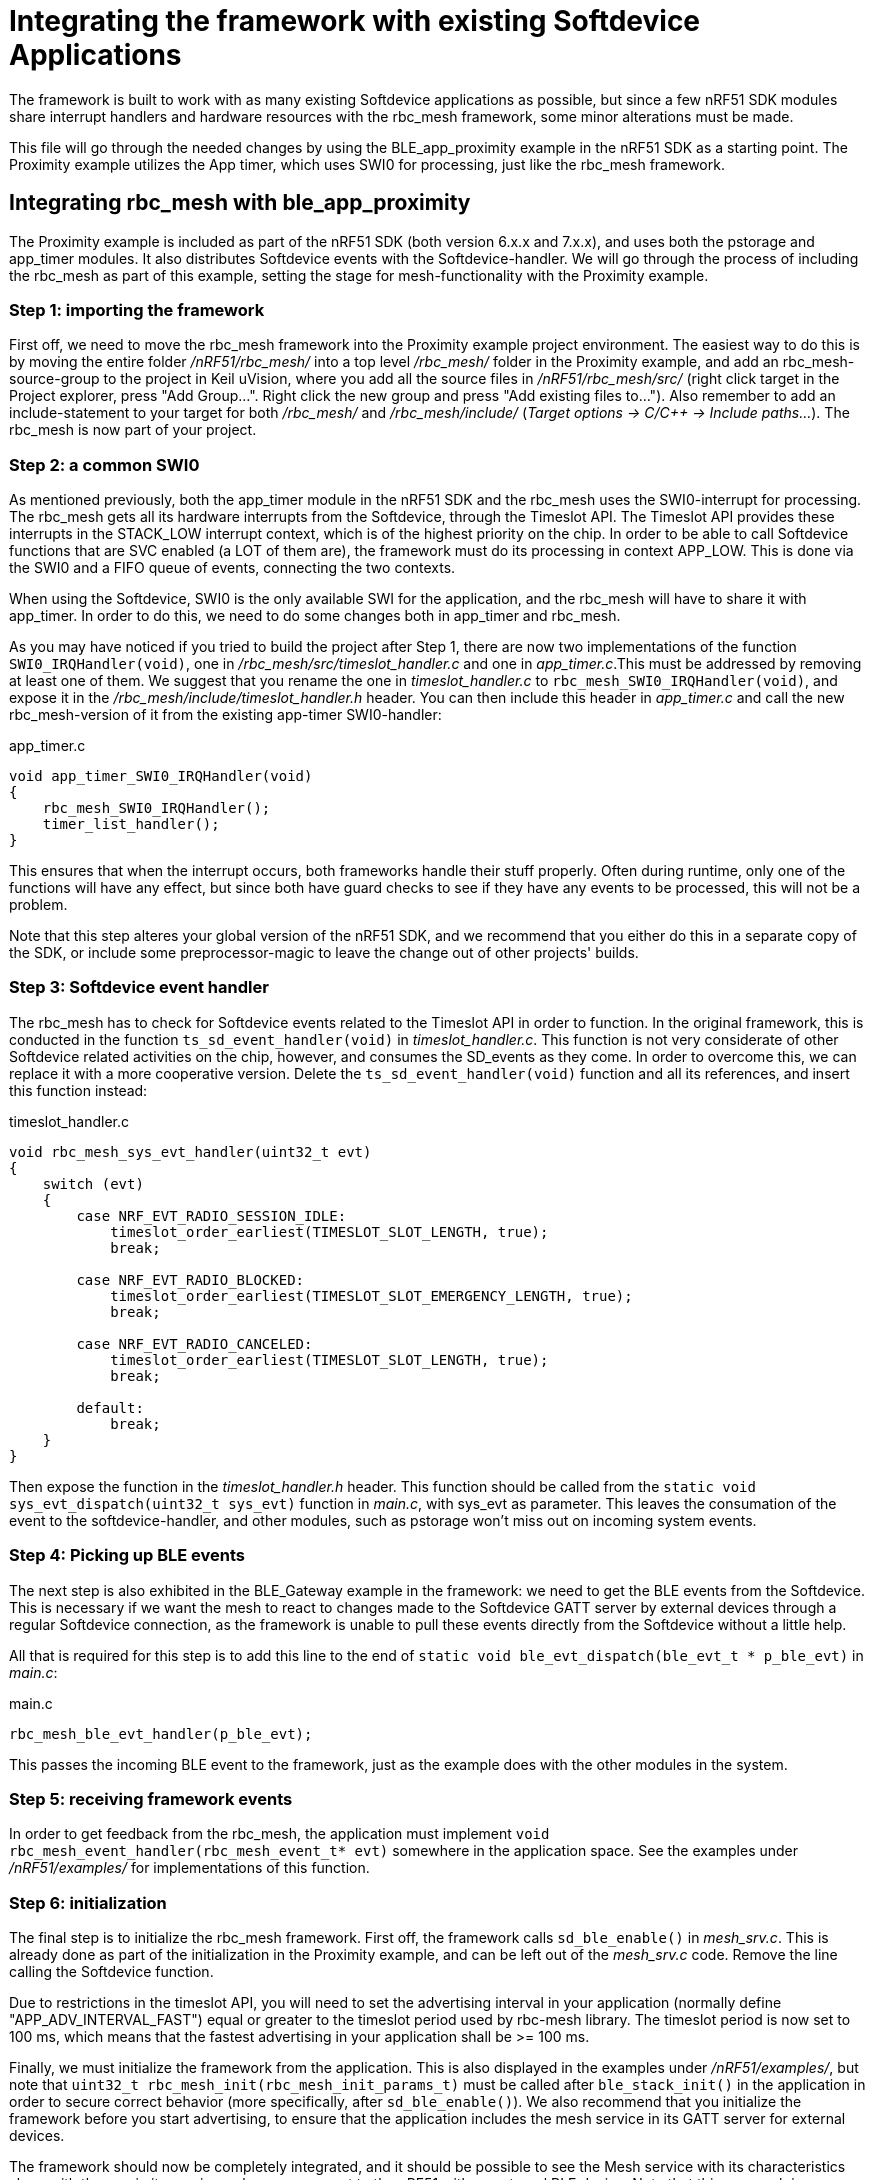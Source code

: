 = Integrating the framework with existing Softdevice Applications
The framework is built to work with as many existing Softdevice applications as possible, but since a few nRF51 SDK modules share interrupt handlers and hardware resources with the rbc_mesh framework, some minor alterations must be made.

This file will go through the needed changes by using the BLE_app_proximity example in the nRF51 SDK as a starting point. The Proximity example utilizes the App timer, which uses SWI0 for processing, just like the rbc_mesh framework.

== Integrating rbc_mesh with ble_app_proximity
The Proximity example is included as part of the nRF51 SDK (both version 6.x.x and 7.x.x), and uses both the pstorage and app_timer modules. It also distributes Softdevice events with the Softdevice-handler. We will go through the process of including the rbc_mesh as part of this example, setting the stage for mesh-functionality with the Proximity example.

=== Step 1: importing the framework
First off, we need to move the rbc_mesh framework into the Proximity example project environment. The easiest way to do this is by moving the entire folder _/nRF51/rbc_mesh/_ into a top level _/rbc_mesh/_ folder in the Proximity example, and add an rbc_mesh-source-group to the project in Keil uVision, where you add all the source files in _/nRF51/rbc_mesh/src/_ (right click target in the Project explorer, press "Add Group...". Right click the new group and press "Add existing files to..."). Also remember to add an include-statement to your target for both _/rbc_mesh/_ and _/rbc_mesh/include/_ (_Target options -> C/C++ -> Include paths..._). The rbc_mesh is now part of your project.

=== Step 2: a common SWI0
As mentioned previously, both the app_timer module in the nRF51 SDK and the rbc_mesh uses the SWI0-interrupt for processing. The rbc_mesh gets all its hardware interrupts from the Softdevice, through the Timeslot API. The Timeslot API provides these interrupts in the STACK_LOW interrupt context, which is of the highest priority on the chip. In order to be able to call Softdevice functions that are SVC enabled (a LOT of them are), the framework must do its processing in context APP_LOW. This is done via the SWI0 and a FIFO queue of events, connecting the two contexts.

When using the Softdevice, SWI0 is the only available SWI for the application, and the rbc_mesh will have to share it with app_timer. In order to do this, we need to do some changes both in app_timer and rbc_mesh. 

As you may have noticed if you tried to build the project after Step 1, there are now two implementations of the function `SWI0_IRQHandler(void)`, one in _/rbc_mesh/src/timeslot_handler.c_ and one in _app_timer.c_.This must be addressed by removing at least one of them. We suggest that you rename the one in _timeslot_handler.c_ to `rbc_mesh_SWI0_IRQHandler(void)`, and expose it in the _/rbc_mesh/include/timeslot_handler.h_ header. You can then include this header in _app_timer.c_ and call the new rbc_mesh-version of it from the existing app-timer SWI0-handler:

[source,c]
.app_timer.c
----
void app_timer_SWI0_IRQHandler(void)
{
    rbc_mesh_SWI0_IRQHandler();
    timer_list_handler();
}
----

This ensures that when the interrupt occurs, both frameworks handle their stuff properly. Often during runtime, only one of the functions will have any effect, but since both have guard checks to see if they have any events to be processed, this will not be a problem.

Note that this step alteres your global version of the nRF51 SDK, and we recommend that you either do this in a separate copy of the SDK, or include some preprocessor-magic to leave the change out of other projects' builds.

=== Step 3: Softdevice event handler
The rbc_mesh has to check for Softdevice events related to the Timeslot API in order to function. In the original framework, this is conducted in the function `ts_sd_event_handler(void)` in _timeslot_handler.c_. This function is not very considerate of other Softdevice related activities on the chip, however, and consumes the SD_events as they come. In order to overcome this, we can replace it with a more cooperative version. Delete the `ts_sd_event_handler(void)` function and all its references, and insert this function instead: 
[source,c]
.timeslot_handler.c
----
void rbc_mesh_sys_evt_handler(uint32_t evt)
{
    switch (evt)
    {
        case NRF_EVT_RADIO_SESSION_IDLE:
            timeslot_order_earliest(TIMESLOT_SLOT_LENGTH, true);
            break;
        
        case NRF_EVT_RADIO_BLOCKED:
            timeslot_order_earliest(TIMESLOT_SLOT_EMERGENCY_LENGTH, true);
            break;
        
        case NRF_EVT_RADIO_CANCELED:
            timeslot_order_earliest(TIMESLOT_SLOT_LENGTH, true);
            break;

        default:
            break;
    }
}
----

Then expose the function in the _timeslot_handler.h_ header. This function should be called from the `static void sys_evt_dispatch(uint32_t sys_evt)` function in _main.c_, with sys_evt as parameter. This leaves the consumation of the event to the softdevice-handler, and other modules, such as pstorage won't miss out on incoming system events.

=== Step 4: Picking up BLE events
The next step is also exhibited in the BLE_Gateway example in the framework: we need to get the BLE events from the Softdevice. This is necessary if we want the mesh to react to changes made to the Softdevice GATT server by external devices through a regular Softdevice connection, as the framework is unable to pull these events directly from the Softdevice without a little help. 

All that is required for this step is to add this line to the end of `static void ble_evt_dispatch(ble_evt_t * p_ble_evt)` in _main.c_:

[source,c]
.main.c
----
rbc_mesh_ble_evt_handler(p_ble_evt);
----

This passes the incoming BLE event to the framework, just as the example does with the other modules in the system.

=== Step 5: receiving framework events
In order to get feedback from the rbc_mesh, the application must implement `void rbc_mesh_event_handler(rbc_mesh_event_t* evt)` somewhere in the application space. See the examples under _/nRF51/examples/_ for implementations of this function.

=== Step 6: initialization
The final step is to initialize the rbc_mesh framework. First off, the framework calls `sd_ble_enable()` in _mesh_srv.c_. This is already done as part of the initialization in the Proximity example, and can be left out of the _mesh_srv.c_ code. Remove the line calling the Softdevice function.
 
Due to restrictions in the timeslot API, you will need to set the advertising interval in your application (normally define "APP_ADV_INTERVAL_FAST") equal or greater to the timeslot period used by rbc-mesh library. The timeslot period is now set to 100 ms, which means that the fastest advertising in your application shall be >= 100 ms.

Finally, we must initialize the framework from the application. This is also displayed in the examples under _/nRF51/examples/_, but note that `uint32_t rbc_mesh_init(rbc_mesh_init_params_t)` must be called after `ble_stack_init()` in the application in order to secure correct behavior (more specifically, after `sd_ble_enable()`). We also recommend that you initialize the framework before you start advertising, to ensure that the application includes the mesh service in its GATT server for external devices.

The framework should now be completely integrated, and it should be possible to see the Mesh service with its characteristics along with the proximity services when you connect to the nRF51 with an external BLE device. Note that this approach is applicable for many other SDK examples as well, but that we can't guarantee proper operation in all integration scenarios.



